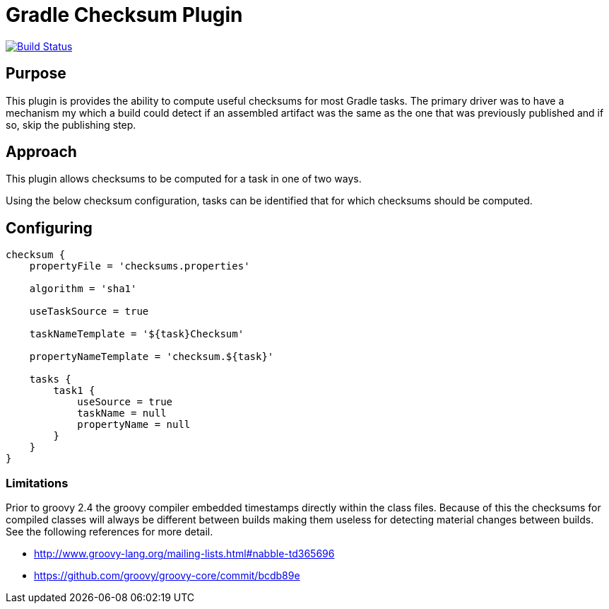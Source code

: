 = Gradle Checksum Plugin

image:https://travis-ci.org/scrain/gradle-checksum-plugin.svg?branch=master["Build Status", link="https://travis-ci.org/scrain/gradle-checksum-plugin"]

== Purpose
This plugin is provides the ability to compute useful checksums for most Gradle tasks.  The primary driver was to
have a mechanism my which a build could detect if an assembled artifact was the same as the one that was previously
published and if so, skip the publishing step.

== Approach
This plugin allows checksums to be computed for a task in one of two ways.

Using the below checksum configuration, tasks can be identified that for which checksums should be computed.


//== Applying
//----
//buildscript {
//     repositories {
//         mavenLocal()
//     }
//     dependencies {
//         classpath 'com.scrain.gradle:checksum-plugin:0.1.5'
//     }
//}
//apply plugin: 'com.scrain.checksum-plugin'
//----

== Configuring

----
checksum {
    propertyFile = 'checksums.properties'

    algorithm = 'sha1'

    useTaskSource = true

    taskNameTemplate = '${task}Checksum'

    propertyNameTemplate = 'checksum.${task}'

    tasks {
        task1 {
            useSource = true
            taskName = null
            propertyName = null
        }
    }
}
----

=== Limitations

Prior to groovy 2.4 the groovy compiler embedded timestamps directly within the class files.  Because of this the
checksums for compiled classes will always be different between builds making them useless for detecting material
changes between builds.  See the following references for more detail.

* http://www.groovy-lang.org/mailing-lists.html#nabble-td365696

* https://github.com/groovy/groovy-core/commit/bcdb89e